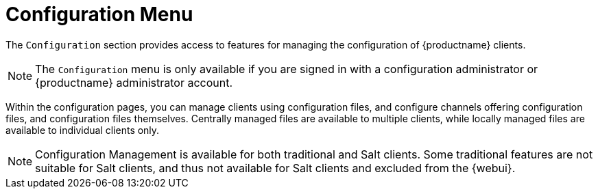 [[ref-config-menu]]
= Configuration Menu

The [guimenu]``Configuration`` section provides access to features for managing the configuration of {productname} clients.

[NOTE]
====
The [guimenu]``Configuration`` menu is only available if you are signed in with a configuration administrator or {productname} administrator account.
====

Within the configuration pages, you can manage clients using configuration files, and configure channels offering configuration files, and configuration files themselves. Centrally managed files are available to multiple clients, while locally managed files are available to individual clients only.

[NOTE]
====
Configuration Management is available for both traditional and Salt clients. Some traditional features are not suitable for Salt clients, and thus not available for Salt clients and excluded from the {webui}.
====
